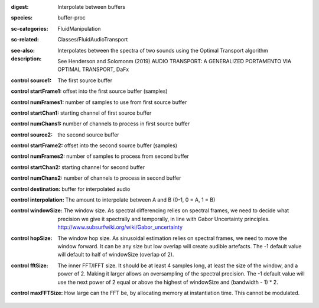 :digest: Interpolate between buffers
:species: buffer-proc
:sc-categories: FluidManipulation
:sc-related: Classes/FluidAudioTransport
:see-also: 
:description: 
   Interpolates between the spectra of two sounds using the Optimal Transport algorithm

   See Henderson and Solomonm (2019) AUDIO TRANSPORT: A GENERALIZED PORTAMENTO VIA OPTIMAL TRANSPORT, DaFx



:control source1:

   The first source buffer

:control startFrame1:

   offset into the first source buffer (samples)

:control numFrames1:

   number of samples to use from first source buffer

:control startChan1:

   starting channel of first source buffer

:control numChans1:

   number of channels to process in first source buffer

:control source2:

   the second source buffer

:control startFrame2:

   offset into the second source buffer (samples)

:control numFrames2:

   number of samples to process from second buffer

:control startChan2:

   starting channel for second buffer

:control numChans2:

   number of channels to process in second buffer

:control destination:

   buffer for interpolated audio

:control interpolation:

   The amount to interpolate between A and B (0-1, 0 = A, 1 = B)

:control windowSize:

   The window size. As spectral differencing relies on spectral frames, we need to decide what precision we give it spectrally and temporally, in line with Gabor Uncertainty principles. http://www.subsurfwiki.org/wiki/Gabor_uncertainty

:control hopSize:

   The window hop size. As sinusoidal estimation relies on spectral frames, we need to move the window forward. It can be any size but low overlap will create audible artefacts. The -1 default value will default to half of windowSize (overlap of 2).

:control fftSize:

   The inner FFT/IFFT size. It should be at least 4 samples long, at least the size of the window, and a power of 2. Making it larger allows an oversampling of the spectral precision. The -1 default value will use the next power of 2 equal or above the highest of windowSize and (bandwidth - 1) * 2.

:control maxFFTSize:

   How large can the FFT be, by allocating memory at instantiation time. This cannot be modulated.

